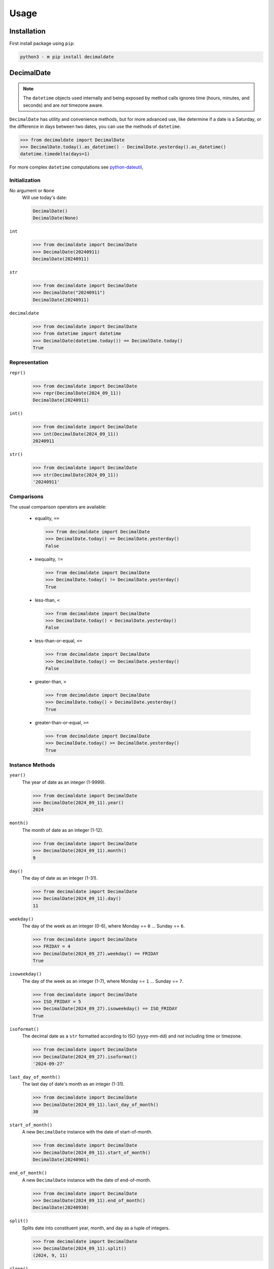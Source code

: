 .. _PyPI: https://pypi.org/
.. _python-dateutil: https://dateutil.readthedocs.io/

#########
  Usage
#########

================
  Installation
================

First install package using ``pip``:

.. code:: bash

    python3 - m pip install decimaldate

===============
  DecimalDate
===============

.. note::

   The ``datetime`` objects used internally and being exposed by method calls
   ignores time (hours, minutes, and seconds) and are *not* timezone aware.

``DecimalDate`` has utility and convenience methods,
but for more advanced use,
like determine if a date is a Saturday,
or the difference in days between two dates,
you can use the methods of ``datetime``.

>>> from decimaldate import DecimalDate
>>> DecimalDate.today().as_datetime() - DecimalDate.yesterday().as_datetime()
datetime.timedelta(days=1)

For more complex ``datetime`` computations see python-dateutil_,

Initialization
--------------

No argument or ``None``
    Will use today's date:
        
    .. code:: python
       
       DecimalDate()
       DecimalDate(None)

``int``
    >>> from decimaldate import DecimalDate
    >>> DecimalDate(20240911)
    DecimalDate(20240911)

``str``
    >>> from decimaldate import DecimalDate
    >>> DecimalDate("20240911")
    DecimalDate(20240911)

``decimaldate``
    >>> from decimaldate import DecimalDate
    >>> from datetime import datetime
    >>> DecimalDate(datetime.today()) == DecimalDate.today()
    True

Representation
--------------

``repr()``
    >>> from decimaldate import DecimalDate
    >>> repr(DecimalDate(2024_09_11))
    DecimalDate(20240911)

``int()``
    >>> from decimaldate import DecimalDate
    >>> int(DecimalDate(2024_09_11))
    20240911

``str()``
    >>> from decimaldate import DecimalDate
    >>> str(DecimalDate(2024_09_11))
    '20240911'


Comparisons
-----------

The usual comparison operators are available:
  
  - equality, ``==``
  
    >>> from decimaldate import DecimalDate
    >>> DecimalDate.today() == DecimalDate.yesterday()
    False
  
  - inequality, ``!=``

    >>> from decimaldate import DecimalDate
    >>> DecimalDate.today() != DecimalDate.yesterday()
    True
  
  - less-than, ``<``

    >>> from decimaldate import DecimalDate
    >>> DecimalDate.today() < DecimalDate.yesterday()
    False

  - less-than-or-equal, ``<=``

    >>> from decimaldate import DecimalDate
    >>> DecimalDate.today() <= DecimalDate.yesterday()
    False

  - greater-than, ``>``

    >>> from decimaldate import DecimalDate
    >>> DecimalDate.today() > DecimalDate.yesterday()
    True

  - greater-than-or-equal, ``>=``

    >>> from decimaldate import DecimalDate
    >>> DecimalDate.today() >= DecimalDate.yesterday()
    True

Instance Methods
----------------

``year()``
    The year of date as an integer (1-9999).

    >>> from decimaldate import DecimalDate
    >>> DecimalDate(2024_09_11).year()
    2024

``month()``
    The month of date as an integer (1-12).

    >>> from decimaldate import DecimalDate
    >>> DecimalDate(2024_09_11).month()
    9

``day()``
    The day of date as an integer (1-31).

    >>> from decimaldate import DecimalDate
    >>> DecimalDate(2024_09_11).day()
    11

``weekday()``
    The day of the week as an integer (0-6), where Monday == ``0`` ... Sunday == ``6``.

    >>> from decimaldate import DecimalDate
    >>> FRIDAY = 4
    >>> DecimalDate(2024_09_27).weekday() == FRIDAY
    True

``isoweekday()``
    The day of the week as an integer (1-7), where Monday == ``1`` ... Sunday == ``7``.

    >>> from decimaldate import DecimalDate
    >>> ISO_FRIDAY = 5
    >>> DecimalDate(2024_09_27).isoweekday() == ISO_FRIDAY
    True

``isoformat()``
    The decimal date as a ``str`` formatted according to ISO (yyyy-mm-dd) and *not* including time or timezone.

    >>> from decimaldate import DecimalDate
    >>> DecimalDate(2024_09_27).isoformat()
    '2024-09-27'

``last_day_of_month()``
    The last day of date's month as an integer (1-31).

    >>> from decimaldate import DecimalDate
    >>> DecimalDate(2024_09_11).last_day_of_month()
    30

``start_of_month()``
    A new ``DecimalDate`` instance with the date of start-of-month.

    >>> from decimaldate import DecimalDate
    >>> DecimalDate(2024_09_11).start_of_month()
    DecimalDate(20240901)

``end_of_month()``
    A new ``DecimalDate`` instance with the date of end-of-month.

    >>> from decimaldate import DecimalDate
    >>> DecimalDate(2024_09_11).end_of_month()
    DecimalDate(20240930)

``split()``
    Splits date into constituent year, month, and day as a tuple of integers.

    >>> from decimaldate import DecimalDate
    >>> DecimalDate(2024_09_11).split()
    (2024, 9, 11)

``clone()``
    A new ``DecimalDate`` instance identical to original.

    >>> from decimaldate import DecimalDate
    >>> dd = DecimalDate(2024_09_11)
    >>> clone = dd.clone()
    >>> dd == clone
    True
    >>> dd is dd
    True
    >>> dd is clone
    False

    .. note:: 
        As ``DecimalDate`` is immutable, you should consider assignment instead.

``next()``
    A new ``DecimalDate`` instance with the day after.

    >>> from decimaldate import DecimalDate
    >>> DecimalDate(2024_09_11).next()
    DecimalDate(20240912)

    If ``next()`` is given an argument it will return value days forward.

    >>> from decimaldate import DecimalDate
    >>> DecimalDate(2024_09_11).next(42)
    DecimalDate(20241023)

    A negative argument is simlar to ``previous()``

    >>> from decimaldate import DecimalDate
    >>> DecimalDate(2024_09_11).next(-42)
    DecimalDate(20240731)

    >>> from decimaldate import DecimalDate
    >>> DecimalDate(2024_09_11).previous(42)
    DecimalDate(20240731)

``previous()``
    A new ``DecimalDate`` instance with the day before.

    >>> from decimaldate import DecimalDate
    >>> DecimalDate(2024_09_11).previous()
    DecimalDate(20240910)

    If ``previous()`` is given an argument it will return value days back.

    >>> from decimaldate import DecimalDate
    >>> DecimalDate(2024_09_11).previous(42)
    DecimalDate(20240731)

    A negative argument is simlar to ``next()``

    >>> from decimaldate import DecimalDate
    >>> DecimalDate(2024_09_11).previous(-42)
    DecimalDate(20241023)

    >>> from decimaldate import DecimalDate
    >>> DecimalDate(2024_09_11).next(42)
    DecimalDate(20241023)

As other types
--------------

``as_int()``
    ``int`` representation.

    >>> from decimaldate import DecimalDate
    >>> DecimalDate(2024_09_11).as_int()
    20240911

    Similar to ``ìnt()``

    >>> from decimaldate import DecimalDate
    >>> int(DecimalDate(2023_01_17))
    20230117

``as_str()``
    ``str`` representation.

    >>> from decimaldate import DecimalDate
    >>> DecimalDate(2024_09_11).as_str()
    '20240911'

    Similar to ``str()``

    >>> from decimaldate import DecimalDate
    >>> str(DecimalDate(2023_01_17))
    '20230117'

    There is an optional argument for separator.

    >>> from decimaldate import DecimalDate
    >>> DecimalDate(2024_09_11).as_str('-')
    '2024-09-11'

``as_date()``
    ``datetime.date`` representation.

    >>> from decimaldate import DecimalDate
    >>> DecimalDate(2024_09_27).as_date()
    datetime.date(2024, 9, 27)

    The returned ``date`` has no time (hours, minutes, and seconds) and is *not* TimeZone aware.

``as_datetime()``
    ``datetime.datetime`` representation.

    >>> from decimaldate import DecimalDate
    >>> DecimalDate(2024_09_11).as_datetime()
    datetime.datetime(2024, 9, 11, 0, 0)

    The returned ``datetime`` has no time (hours, minutes, and seconds) and is *not* TimeZone aware.

    The ``datetime`` representation is convenient to calculate the difference in days between two dates,
    or to determine if a date is a Saturday.

Class Methods
-------------

``today()``
    A new ``DecimalDate`` instance with today's date.

    >>> from decimaldate import DecimalDate
    >>> DecimalDate.today()

``yesterday()``
    A new ``DecimalDate`` instance with yesterday's date.

    >>> from decimaldate import DecimalDate
    >>> DecimalDate.yesterday()

``tomorrow()``
    A new ``DecimalDate`` instance with tomorrows's date.

    >>> from decimaldate import DecimalDate
    >>> DecimalDate.tomorrow()

``range()``
    Return an object that produces a sequence of ``DecimalDate`` objects
    from ``start`` (inclusive) to ``stop`` (exclusive)
    by one day.

    Valid argument types are (except``None``) identical to ``DecimalDate``.

    >>> for dd in DecimalDate.range(2023_05_04, 2023_05_07):
    >>>     print(dd.as_str('.'))
    2023.05.04
    2023.05.05
    2023.05.06

    See ``DecimalDateRange``.

``count()``
    Make an iterator that returns evenly spaced decimal dates beginning with start.

    >>> from decimaldate import DecimalDate
    >>> for idx, dd in enumerate(DecimalDate.count(2024_03_01, 7)):
    >>>     if idx >= 6:
    >>>         break
    >>>     print(idx, dd.isoformat())
    0 2024-03-01
    1 2024-03-08
    2 2024-03-15
    3 2024-03-22
    4 2024-03-29
    5 2024-04-05

    Similar to ``itertools.count()``.
    https://docs.python.org/3/library/itertools.html#itertools.count
    intended for ``zip()`` and ``map()``.

    The iterator will continue until it reaches beyond valid ``decimal.date``values;
    eg. less than 1-01-01 (``datetime.MINYEAR``) or greater than 9999-12-31 (``datetime.MAXYEAR``)
    and then throw ``OverflowError``.


``try_instantiate()``
    A new instance of ``DecimalDate`` if successful; otherwise ``None``.

    If no argument is given then uses today's date.\\

    .. note:: 
        No errors will be raised.
    
    >>> from decimaldate import DecimalDate
    >>> DecimalDate.try_instantiate() == DecimalDate(None)
    True
    >>> DecimalDate.try_instantiate(None) == DecimalDate.today()
    True

    An invalid date will return ``None``.

    >>> from decimaldate import DecimalDate
    >>> print(DecimalDate.try_instantiate(2024_27_09))
    None

    A valid date will instantiate a new ``DecimalDate``.

    >>> from decimaldate import DecimalDate
    >>> print(DecimalDate.try_instantiate("2024_09_27"))
    20240927

====================
  DecimalDateRange
====================

Intended use is by using the ``DecimalDate`` static method ``range()``.

.. code:: python

   DecimalDate.range(start, stop)

.. code:: python

   DecimalDateRange(start, stop)

will behave identically.

Creation
--------

``DecimalDateRange``
    >>> from decimaldate import DecimalDate, DecimalDateRange
    >>> for dd in DecimalDateRange(DecimalDate(2024_02_14), DecimalDate(2024_02_17)):
    >>>     print(dd)
    20240214
    20240215
    20240216

Representation
--------------

``repr()``
    >>> from decimaldate import DecimalDate, DecimalDateRange
    >>> repr(DecimalDateRange(DecimalDate(2024_02_14), DecimalDate(2024_02_17), 3))
    DecimalDateRange(20240214, 20240217, 3)

Instance Methods
----------------

``start()``
    Start of sequence as called when initializing.

    >>> from decimaldate import DecimalDateRange
    >>> rng = DecimalDateRange(2024_10_01, 2024_11_01, 4)
    >>> rng.start()
    DecimalDate(20241001)

``stop()``
    Stop of sequence as called when initializing.

    Often different from the last ``DecimalDate`` in the sequence.

    >>> from decimaldate import DecimalDateRange
    >>> rng = DecimalDateRange(2024_10_01, 2024_11_01, 4)
    >>> rng.stop()
    DecimalDate(20241101)
    >>> rng.last()
    DecimalDate(20241029)

``step()``
    Step of sequence as called when initializing.

    >>> from decimaldate import DecimalDateRange
    >>> rng = DecimalDateRange(2024_10_01, 2024_11_01, 4)
    >>> rng.step()
    4
    
``length()``
    Length of sequence.

    Identical to ``len()``.

    >>> from decimaldate import DecimalDateRange
    >>> rng = DecimalDateRange(2024_10_01, 2024_11_01, 4)
    >>> list(rng)
    [DecimalDate(20241001), DecimalDate(20241005), DecimalDate(20241009), DecimalDate(20241013), DecimalDate(20241017), DecimalDate(20241021), DecimalDate(20241025), DecimalDate(20241029)]
    >>> rng.length()
    8
    >>> len(rng)
    8

    >>> from decimaldate import DecimalDate, DecimalDateRange
    >>> rng = DecimalDateRange(DecimalDate.today(), DecimalDate.today())
    >>> list(rng)
    []
    >>> rng.length()
    0
    >>> len(rng)
    0

``last()``
    Last ``DecimalDate`` in sequence.

    Often different from the ``stop`` argument.

    If the sequence is empty; then returns ``None``.

    >>> from decimaldate import DecimalDateRange
    >>> rng = DecimalDateRange(2024_10_01, 2024_11_01, 4)
    >>> list(rng)
    [DecimalDate(20241001), DecimalDate(20241005), DecimalDate(20241009), DecimalDate(20241013), DecimalDate(20241017), DecimalDate(20241021), DecimalDate(20241025), DecimalDate(20241029)]
    >>> rng.last()
    DecimalDate(20241029)
    >>> rng.stop()
    DecimalDate(20241101)

``has_empty_sequence()``
    Convenience method similar to ``ddr.last() is None``.

    An empty sequence happens if start and stop date are identical
    or the step is not going the same "direction"" as the start to stop.  

    This behaviour is similar to the regular ``range()``.
    
    >>> from decimaldate import DecimalDate
    >>> ddr = DecimalDate.range(2023_01_23, 2023_01_23)
    >>> ddr.has_empty_sequence()
    True
    >>> len(ddr)
    0
    >>> list(ddr)
    []
    >>> ddr[0]
    # ... IndexError

    >>> from decimaldate import DecimalDateRange
    >>> ddr = DecimalDateRange(2023_01_01, 2024_01_01, 7)
    >>> ddr.has_empty_sequence()
    False

    >>> from decimaldate import DecimalDateRange
    >>> ddr = DecimalDateRange(2023_01_01, 2024_01_01, -7)
    >>> ddr.has_empty_sequence()
    True

    >>> from decimaldate import DecimalDateRange
    >>> ddr = DecimalDateRange(2024_01_01, 2023_01_01, 14)
    >>> ddr.has_empty_sequence()
    True

    >>> from decimaldate import DecimalDateRange
    >>> ddr = DecimalDateRange(2024_01_01, 2023_01_01, -14)
    >>> ddr.has_empty_sequence()
    False
